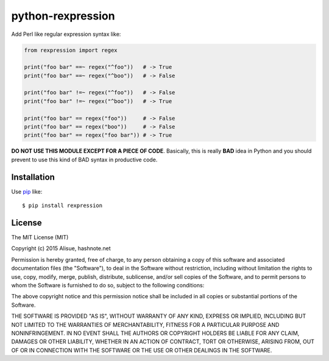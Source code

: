 python-rexpression
==========================
.. image:: https://secure.travis-ci.org/lambdalisue/python-rexpression.svg?branch=master
    :target: http://travis-ci.org/lambdalisue/python-rexpression
    :alt: Build status

.. image:: https://coveralls.io/repos/lambdalisue/python-rexpression/badge.svg?branch=master
    :target: https://coveralls.io/r/lambdalisue/python-rexpression/
    :alt: Coverage

.. image:: https://img.shields.io/pypi/dm/rexpression.svg
    :target: https://pypi.python.org/pypi/rexpression/
    :alt: Downloads

.. image:: https://img.shields.io/pypi/v/rexpression.svg
    :target: https://pypi.python.org/pypi/rexpression/
    :alt: Latest version

.. image:: https://img.shields.io/pypi/format/rexpression.svg
    :target: https://pypi.python.org/pypi/rexpression/
    :alt: Format

.. image:: https://img.shields.io/pypi/status/rexpression.svg
    :target: https://pypi.python.org/pypi/rexpression/
    :alt: Status

.. image:: https://img.shields.io/pypi/l/rexpression.svg
    :target: https://pypi.python.org/pypi/rexpression/
    :alt: License

.. image:: https://img.shields.io/pypi/pyversions/rexpression.svg
    :target: https://pypi.python.org/pypi/rexpression/
    :alt: Support version

Add Perl like regular expression syntax like:

.. code:: python

    from rexpression import regex

    print("foo bar" ==~ regex("^foo"))   # -> True
    print("foo bar" ==~ regex("^boo"))   # -> False

    print("foo bar" !=~ regex("^foo"))   # -> False
    print("foo bar" !=~ regex("^boo"))   # -> True

    print("foo bar" == regex("foo"))     # -> False
    print("foo bar" == regex("boo"))     # -> False
    print("foo bar" == regex("foo bar")) # -> True

**DO NOT USE THIS MODULE EXCEPT FOR A PIECE OF CODE**.
Basically, this is really **BAD** idea in Python and you should prevent to use this kind of BAD syntax in productive code.


Installation
------------
Use pip_ like::

    $ pip install rexpression

.. _pip:  https://pypi.python.org/pypi/pip


License
-------------------------------------------------------------------------------
The MIT License (MIT)

Copyright (c) 2015 Alisue, hashnote.net

Permission is hereby granted, free of charge, to any person obtaining a copy
of this software and associated documentation files (the "Software"), to deal
in the Software without restriction, including without limitation the rights
to use, copy, modify, merge, publish, distribute, sublicense, and/or sell
copies of the Software, and to permit persons to whom the Software is
furnished to do so, subject to the following conditions:

The above copyright notice and this permission notice shall be included in
all copies or substantial portions of the Software.

THE SOFTWARE IS PROVIDED "AS IS", WITHOUT WARRANTY OF ANY KIND, EXPRESS OR
IMPLIED, INCLUDING BUT NOT LIMITED TO THE WARRANTIES OF MERCHANTABILITY,
FITNESS FOR A PARTICULAR PURPOSE AND NONINFRINGEMENT. IN NO EVENT SHALL THE
AUTHORS OR COPYRIGHT HOLDERS BE LIABLE FOR ANY CLAIM, DAMAGES OR OTHER
LIABILITY, WHETHER IN AN ACTION OF CONTRACT, TORT OR OTHERWISE, ARISING FROM,
OUT OF OR IN CONNECTION WITH THE SOFTWARE OR THE USE OR OTHER DEALINGS IN
THE SOFTWARE.
